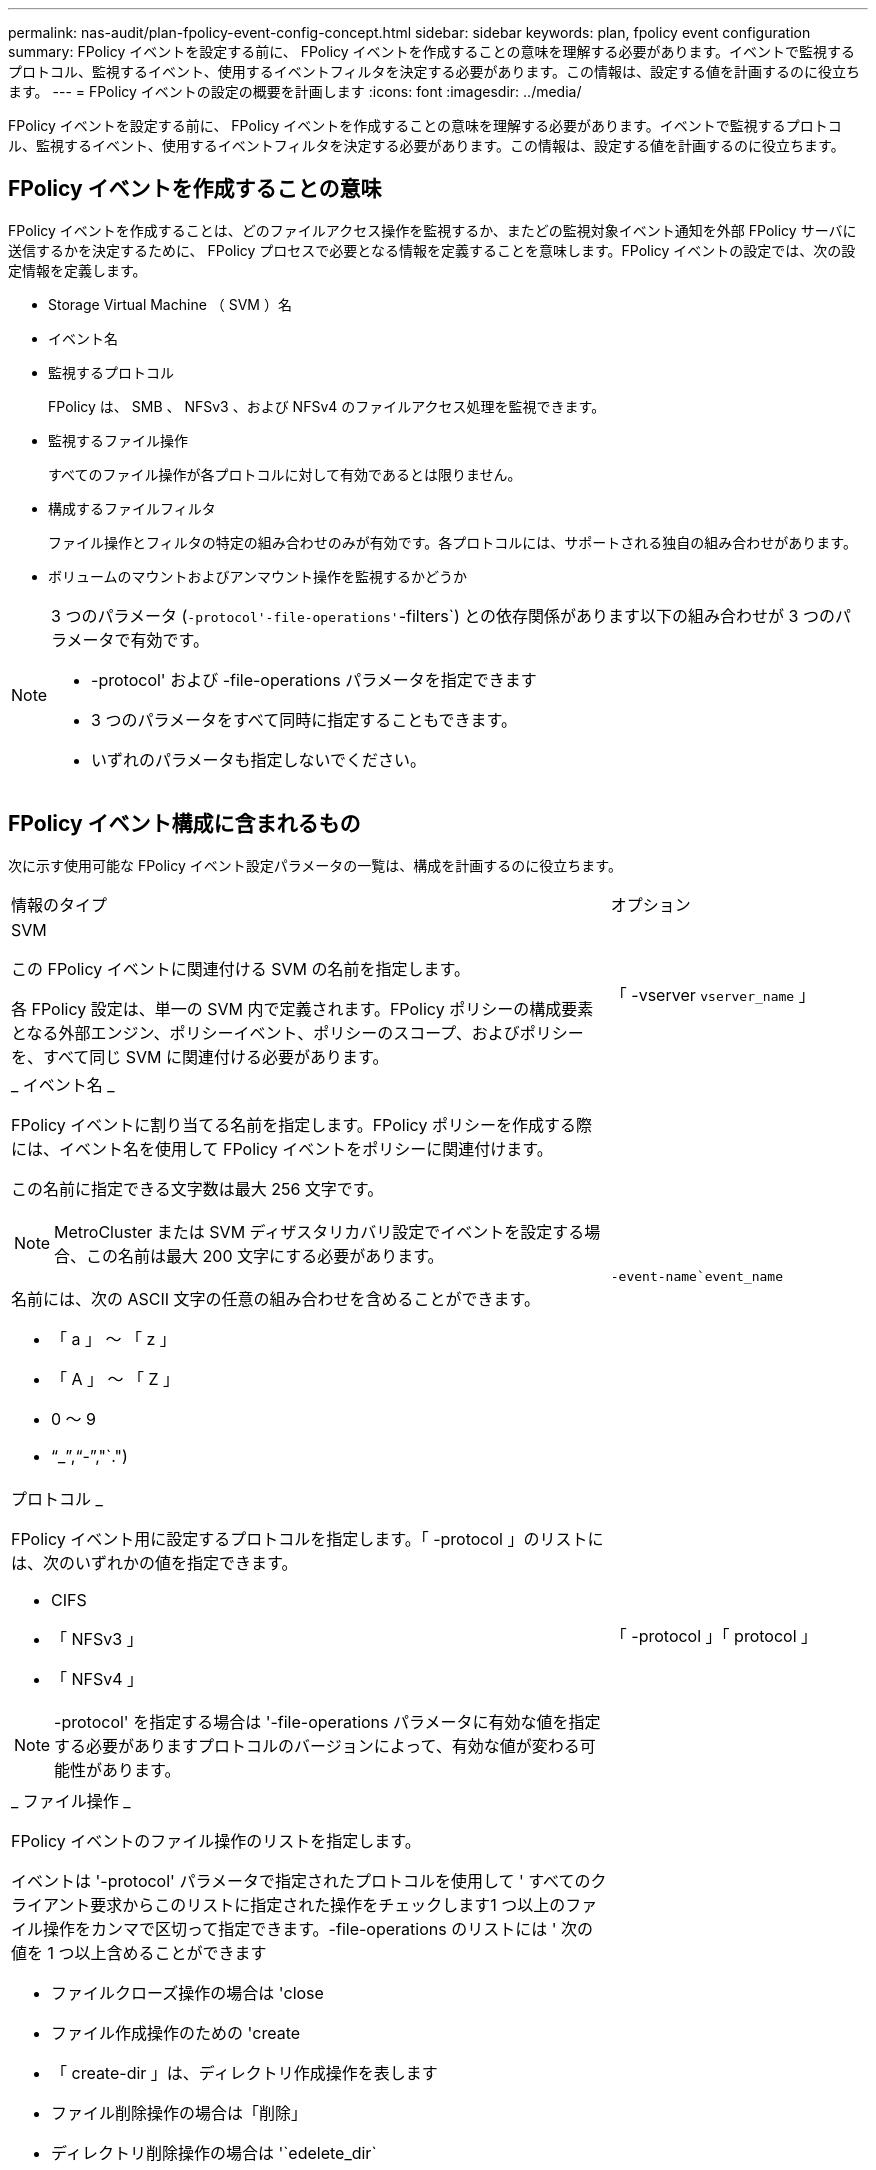 ---
permalink: nas-audit/plan-fpolicy-event-config-concept.html 
sidebar: sidebar 
keywords: plan, fpolicy event configuration 
summary: FPolicy イベントを設定する前に、 FPolicy イベントを作成することの意味を理解する必要があります。イベントで監視するプロトコル、監視するイベント、使用するイベントフィルタを決定する必要があります。この情報は、設定する値を計画するのに役立ちます。 
---
= FPolicy イベントの設定の概要を計画します
:icons: font
:imagesdir: ../media/


[role="lead"]
FPolicy イベントを設定する前に、 FPolicy イベントを作成することの意味を理解する必要があります。イベントで監視するプロトコル、監視するイベント、使用するイベントフィルタを決定する必要があります。この情報は、設定する値を計画するのに役立ちます。



== FPolicy イベントを作成することの意味

FPolicy イベントを作成することは、どのファイルアクセス操作を監視するか、またどの監視対象イベント通知を外部 FPolicy サーバに送信するかを決定するために、 FPolicy プロセスで必要となる情報を定義することを意味します。FPolicy イベントの設定では、次の設定情報を定義します。

* Storage Virtual Machine （ SVM ）名
* イベント名
* 監視するプロトコル
+
FPolicy は、 SMB 、 NFSv3 、および NFSv4 のファイルアクセス処理を監視できます。

* 監視するファイル操作
+
すべてのファイル操作が各プロトコルに対して有効であるとは限りません。

* 構成するファイルフィルタ
+
ファイル操作とフィルタの特定の組み合わせのみが有効です。各プロトコルには、サポートされる独自の組み合わせがあります。

* ボリュームのマウントおよびアンマウント操作を監視するかどうか


[NOTE]
====
3 つのパラメータ (`-protocol'-file-operations'`-filters`) との依存関係があります以下の組み合わせが 3 つのパラメータで有効です。

* -protocol' および -file-operations パラメータを指定できます
* 3 つのパラメータをすべて同時に指定することもできます。
* いずれのパラメータも指定しないでください。


====


== FPolicy イベント構成に含まれるもの

次に示す使用可能な FPolicy イベント設定パラメータの一覧は、構成を計画するのに役立ちます。

[cols="70,30"]
|===


| 情報のタイプ | オプション 


 a| 
SVM

この FPolicy イベントに関連付ける SVM の名前を指定します。

各 FPolicy 設定は、単一の SVM 内で定義されます。FPolicy ポリシーの構成要素となる外部エンジン、ポリシーイベント、ポリシーのスコープ、およびポリシーを、すべて同じ SVM に関連付ける必要があります。
 a| 
「 -vserver `vserver_name` 」



 a| 
_ イベント名 _

FPolicy イベントに割り当てる名前を指定します。FPolicy ポリシーを作成する際には、イベント名を使用して FPolicy イベントをポリシーに関連付けます。

この名前に指定できる文字数は最大 256 文字です。

[NOTE]
====
MetroCluster または SVM ディザスタリカバリ設定でイベントを設定する場合、この名前は最大 200 文字にする必要があります。

====
名前には、次の ASCII 文字の任意の組み合わせを含めることができます。

* 「 a 」 ～ 「 z 」
* 「 A 」 ～ 「 Z 」
* 0 ～ 9
* "`_`","`-`","`.")

 a| 
`-event-name`event_name`



 a| 
プロトコル _

FPolicy イベント用に設定するプロトコルを指定します。「 -protocol 」のリストには、次のいずれかの値を指定できます。

* CIFS
* 「 NFSv3 」
* 「 NFSv4 」


[NOTE]
====
-protocol' を指定する場合は '-file-operations パラメータに有効な値を指定する必要がありますプロトコルのバージョンによって、有効な値が変わる可能性があります。

==== a| 
「 -protocol 」「 protocol 」



 a| 
_ ファイル操作 _

FPolicy イベントのファイル操作のリストを指定します。

イベントは '-protocol' パラメータで指定されたプロトコルを使用して ' すべてのクライアント要求からこのリストに指定された操作をチェックします1 つ以上のファイル操作をカンマで区切って指定できます。-file-operations のリストには ' 次の値を 1 つ以上含めることができます

* ファイルクローズ操作の場合は 'close
* ファイル作成操作のための 'create
* 「 create-dir 」は、ディレクトリ作成操作を表します
* ファイル削除操作の場合は「削除」
* ディレクトリ削除操作の場合は '`edelete_dir`
* 属性取得操作の場合は 'getattr
* リンク操作の場合は 'link
* ルックアップ操作用の「 lookup 」
* 「 open 」はファイルオープン操作を表します
* 「ファイルの読み取り操作」を参照してください
* ファイル書き込み操作の場合は「 write 」です
* ファイル名変更操作の場合は「 re name 」
* 「 rename_dir 」は、ディレクトリ名変更操作を表します
* 属性設定操作用の 'setattr
* シンボリック・リンク操作用の 'ymlink


[NOTE]
====
-file-operations を指定する場合は '-protocol パラメータに有効なプロトコルを指定する必要があります

==== a| 
`-file-doperations `file_doperations`,...



 a| 
_ フィルタ _

指定したプロトコルにおける所定のファイル操作に対するフィルタのリストを指定します。-filters パラメータ内の値は ' クライアント要求をフィルタリングするために使用されますリストには次の値を 1 つ以上指定できます。

[NOTE]
====
-filters' パラメータを指定する場合は '-file-doperations' および '-protocol' パラメータに有効な値も指定する必要があります

====
* 「モニタ ADS 」オプションを使用して、代替データストリームのクライアント要求をフィルタリングします。
* close-with-modification オプション：変更してクローズ操作を要求するクライアント要求をフィルタリングします。
* close-without-modification オプション：変更せずにクローズ操作を要求するクライアント要求をフィルタリングします。
* 最初の読み取りを要求するクライアント要求をフィルタリングするための 'first-read' オプション
* 最初の書き込みを要求するクライアント要求をフィルタリングするための 'first-write オプション
* オフライン・ビット・セットのクライアント要求をフィルタリングするための offline-bit' オプション
+
このフィルタを設定すると、オフラインのファイルがアクセスされた場合のみ FPolicy サーバが通知を受信します。

* open-with-delete-intent' オプションを使用して ' 削除目的で開くクライアント要求をフィルタリングします
+
このフィルタを設定すると、削除するためにファイルが開かれた場合のみ FPolicy サーバが通知を受信します。これは 'FILE_DELETE_ON_CLOSE フラグを指定した場合に ' ファイルシステムによって使用されます

* 書き込み目的で開くクライアント要求をフィルタリングするための 'open-with-write-intent' オプション
+
このフィルタを設定すると、書き込むためにファイルを開いた場合のみ FPolicy サーバが通知を受信します。

* write-with-size-change オプション：サイズの変更を伴う書き込みを要求するクライアント要求をフィルタリングします

 a| 
`-filter`filter`,...



 a| 
_ フィルタ _ 続き

* 「 etattr-with-owner-change 」オプション：ファイルまたはディレクトリの所有者を変更するクライアント属性設定要求をフィルタリングします。
* 「 etattr-with-group-change 」オプション：ファイルまたはディレクトリのグループを変更するクライアント属性設定要求をフィルタリングします。
* 「 setattr-with-sacl-change 」オプション：ファイルまたはディレクトリの SACL を変更するクライアント属性設定要求をフィルタリングします。
+
このフィルタは、 CIFS プロトコルと NFSv4 プロトコルに対してのみ使用できます。

* 「 setattr-with-dacl-change 」オプション：ファイルまたはディレクトリの DACL を変更するクライアント属性設定要求をフィルタリングします。
+
このフィルタは、 CIFS プロトコルと NFSv4 プロトコルに対してのみ使用できます。

* setattr-with-modify-time-change オプション：ファイルまたはディレクトリの変更日時を変更するクライアント属性設定要求をフィルタリングします。
* setattr-with-access-time-change オプション：ファイルまたはディレクトリのアクセス日時を変更するクライアント属性設定要求をフィルタリングします。
* 「 etattr-with-creation-time-change 」オプション：ファイルまたはディレクトリの作成時刻を変更するクライアント属性設定要求をフィルタリングします。
+
このオプションは、 CIFS プロトコルに対してのみ使用できます。

* setattr-with-mode-change オプション：ファイルまたはディレクトリのモードビットを変更するクライアント属性設定要求をフィルタリングします。
* setattr-with--size-change オプション：ファイルのサイズを変更するクライアント属性設定要求をフィルタリングします。
* setattr-with-allocation-size-change オプション：ファイルの割り当てサイズを変更するクライアント属性設定要求をフィルタリングします。
+
このオプションは、 CIFS プロトコルに対してのみ使用できます。

* ディレクトリ操作のクライアント要求をフィルタリングするには 'exclude-directory' オプションを使用します
+
このフィルタを指定すると、ディレクトリ操作は監視されません。


 a| 
`-filter`filter`,...



 a| 
は、ボリューム処理が必要です _

ボリュームのマウントおよびアンマウント操作に対して監視が必要かどうかを指定します。デフォルトは「 false 」です。
 a| 
-volume-operation '{`true|`false`}

|===